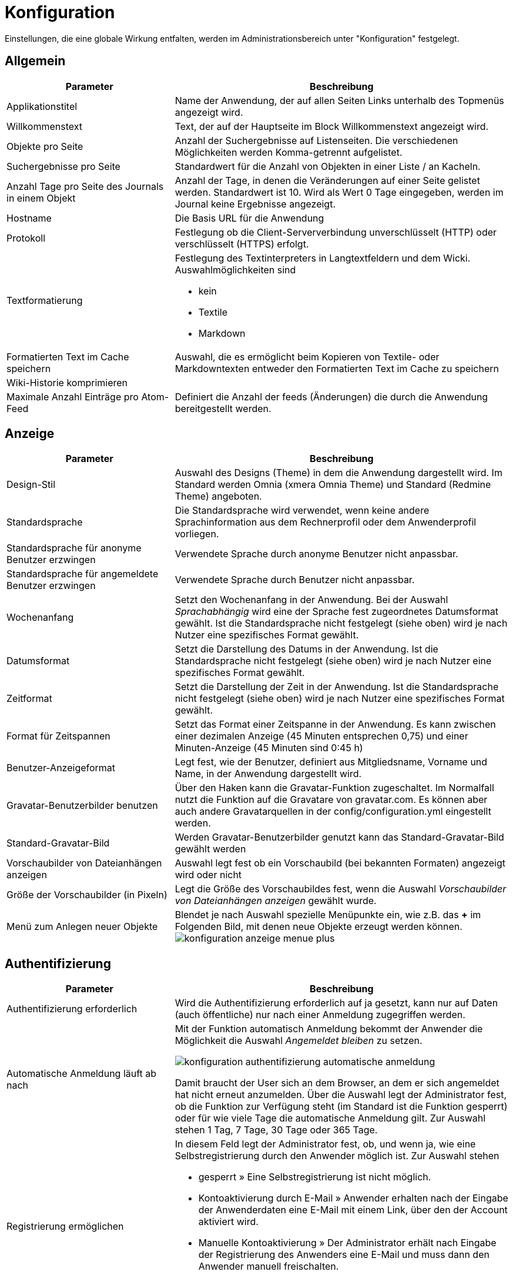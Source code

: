 = Konfiguration
:doctype: article
:icons: font
:imagesdir: ../images/
:web-xmera: https://docs.xmera.de

Einstellungen, die eine globale Wirkung entfalten, werden im Administrationsbereich unter "Konfiguration" festgelegt.

== Allgemein

[cols="1,2a"]
|===
|Parameter |Beschreibung

|Applikationstitel
|Name der Anwendung, der auf allen Seiten Links unterhalb des Topmenüs angezeigt wird.

|Willkommenstext
|Text, der auf der Hauptseite im Block Willkommenstext angezeigt wird.

|Objekte pro Seite
|Anzahl der Suchergebnisse auf Listenseiten. Die verschiedenen Möglichkeiten werden Komma-getrennt aufgelistet. 

|Suchergebnisse pro Seite
|Standardwert für die Anzahl von Objekten in einer Liste / an Kacheln.

|Anzahl Tage pro Seite des Journals in einem Objekt
|Anzahl der Tage, in denen die Veränderungen auf einer Seite gelistet werden. Standardwert ist 10. Wird als Wert 0 Tage eingegeben, werden im Journal keine Ergebnisse angezeigt.

|Hostname
|Die Basis URL für die Anwendung

|Protokoll
|Festlegung ob die Client-Serververbindung unverschlüsselt (HTTP) oder verschlüsselt (HTTPS) erfolgt.

|Textformatierung
|Festlegung des Textinterpreters in Langtextfeldern und dem Wicki. Auswahlmöglichkeiten sind 

- kein
- Textile
- Markdown


|Formatierten Text im Cache speichern
|Auswahl, die es ermöglicht beim Kopieren von Textile- oder Markdowntexten entweder den Formatierten Text im Cache zu speichern

|Wiki-Historie komprimieren
|

|Maximale Anzahl Einträge pro Atom-Feed
|Definiert die Anzahl der feeds (Änderungen) die durch die Anwendung bereitgestellt werden.

|===


== Anzeige

[cols="1,2a"]
|===
|Parameter |Beschreibung

|Design-Stil
|Auswahl des Designs (Theme) in dem die Anwendung dargestellt wird. Im Standard werden Omnia (xmera Omnia Theme) und Standard (Redmine Theme) angeboten.

|Standardsprache
|Die Standardsprache wird verwendet, wenn keine andere Sprachinformation aus dem Rechnerprofil oder dem Anwenderprofil vorliegen.

|Standardsprache für anonyme Benutzer erzwingen
|Verwendete Sprache durch anonyme Benutzer nicht anpassbar.

|Standardsprache für angemeldete Benutzer erzwingen
|Verwendete Sprache durch Benutzer nicht anpassbar.

|Wochenanfang
|Setzt den Wochenanfang in der Anwendung. Bei der Auswahl _Sprachabhängig_ wird eine der Sprache fest zugeordnetes Datumsformat gewählt. Ist die Standardsprache nicht festgelegt (siehe oben) wird je nach Nutzer eine spezifisches Format gewählt.

|Datumsformat
|Setzt die Darstellung des Datums in der Anwendung. Ist die Standardsprache nicht festgelegt (siehe oben) wird je nach Nutzer eine spezifisches Format gewählt.

|Zeitformat
|Setzt die Darstellung der Zeit in der Anwendung. Ist die Standardsprache nicht festgelegt (siehe oben) wird je nach Nutzer eine spezifisches Format gewählt.

|Format für Zeitspannen
|Setzt das Format einer Zeitspanne in der Anwendung. Es kann zwischen einer dezimalen Anzeige (45 Minuten entsprechen 0,75) und einer Minuten-Anzeige (45 Minuten sind 0:45 h)

|Benutzer-Anzeigeformat
|Legt fest, wie der Benutzer, definiert aus Mitgliedsname, Vorname und Name, in der Anwendung dargestellt wird.

|Gravatar-Benutzerbilder benutzen
|Über den Haken kann die Gravatar-Funktion zugeschaltet. Im Normalfall nutzt die Funktion auf die Gravatare von gravatar.com. Es können aber auch andere Gravatarquellen in der config/configuration.yml eingestellt werden.

|Standard-Gravatar-Bild
|Werden Gravatar-Benutzerbilder genutzt kann das Standard-Gravatar-Bild gewählt werden

|Vorschaubilder von Dateianhängen anzeigen
|Auswahl legt fest ob ein Vorschaubild (bei bekannten Formaten) angezeigt wird oder nicht

|Größe der Vorschaubilder (in Pixeln)
|Legt die Größe des Vorschaubildes fest, wenn die Auswahl _Vorschaubilder von Dateianhängen anzeigen_ gewählt wurde.

|Menü zum Anlegen neuer Objekte
|Blendet je nach Auswahl spezielle Menüpunkte ein, wie z.B. das *+* im Folgenden Bild, mit denen neue Objekte erzeugt werden können. image:adminhandbuch/konfiguration_anzeige_menue_plus.png[]

|===

== Authentifizierung

[cols="1,2a"]
|===
|Parameter |Beschreibung

|Authentifizierung erforderlich
|Wird die Authentifizierung erforderlich auf ja gesetzt, kann nur auf Daten (auch öffentliche) nur nach einer Anmeldung zugegriffen werden.

|Automatische Anmeldung läuft ab nach
|Mit der Funktion automatisch Anmeldung bekommt der Anwender die Möglichkeit die Auswahl _Angemeldet bleiben_ zu setzen. 

image:adminhandbuch/konfiguration_authentifizierung_automatische_anmeldung.png[]

Damit braucht der User sich an dem Browser, an dem er sich angemeldet hat nicht erneut anzumelden.
Über die Auswahl legt der Administrator fest, ob die Funktion zur Verfügung steht (im Standard ist die Funktion gesperrt) oder für wie viele Tage die automatische Anmeldung gilt. Zur Auswahl stehen 1 Tag, 7 Tage, 30 Tage oder 365 Tage.

|Registrierung ermöglichen
|In diesem Feld legt der Administrator fest, ob, und wenn ja, wie eine Selbstregistrierung durch den Anwender möglich ist. Zur Auswahl stehen

- gesperrt » Eine Selbstregistrierung ist nicht möglich.
- Kontoaktivierung durch E-Mail » Anwender erhalten nach der Eingabe der Anwenderdaten eine E-Mail mit einem Link, über den der Account aktiviert wird.
- Manuelle Kontoaktivierung » Der Administrator erhält nach Eingabe der Registrierung des Anwenders eine E-Mail und muss dann den Anwender manuell freischalten.
- Automatische Kontoaktivierung » Der Account des Anwender wird mit der Registrierung des Anwenders direkt freigeschaltet.

|Benutzerdefinierte Felder bei der Registrierung abfragen
|Sind _Eigene Felder_ für die Benutzermasken definiert, können diese durch setzen der Auswahl dem Anwender bei der Registrierung angezeigt werden.

|Mindestlänge des Passworts
|Legt die Mindestlänge von Passwörtern fest

|Für Passwörter benötigte Zeichenklassen
|Legt die Mindestvorgaben für die Passwortkomplexität fest. Gefordert werden können

- Großbuchstaben
- Kleinbuchstaben
- Ziffern
- Sonderzeichen

|Erzwingen Passwortwechsel nach
|Erzwingt einen Passwortwechsel durch den User nach einer festgelegten Zeit. Zur Auswahl stehen gesperrt (kein erzwungener Passwortwechsel), 7 Tage, 60 Tage, 90 Tage, 180 Tage und 365 Tage.

|Zurücksetzen des Passworts per E-Mail erlauben
|Mit dem setzen der Auswahl wird dem Anwender erlaubt, sein Passwort zurückzusetzen. Es erscheint in der Anmeldemaske die Auswahl _Passwort vergessen_

image:adminhandbuch/konfiguration_authentifizierung_passwort_zurücksetzen.png[]

Bei Klick auf die Auswahl. wird das Passwort des Anwenders zurückgesetzt und erhält einen Link, über den er ein neues Passwort erstellen kann.

|Zwei-Faktor-Authentifizierung
|Über die Auswahl wird festgelegt, welche Optionen der Anwender bzgl. der 2-Faktor-Authentifizierung hat

- gesperrt » Die 2-Faktor-Authentifizierung steht dem Anwender nicht zur Verfügung.
- optional » Die 2-Faktor-Authentifizierung steht dem Anwender optional zur Verfügung.
- erforderlich » Die 2-Faktor-Authentifizierung muss vom Anwender verwendet werden.

|Erlaube OpenID-Anmeldung und -Registrierung
|Durch setzen der Auswahl wird eine Anmeldung über einen OpenID-Provider erlaubt.

2.1+| Ende einer Sitzung

|Längste Dauer einer Sitzung
|Legt die Dauer fest, wann spätestens eine Sitzung beendet wird.

|Zeitüberschreitung bei Inaktivität
|Legt die Dauer fest, nach welcher Zeit eine Sitzung bei Inaktivität beendet wird.

|===

== API

[cols="1,2a"]
|===
|Parameter |Beschreibung

|REST-Schnittstelle aktivieren
|Wird die Auswahl gesetzt, wird die Rest-API aktiviert.

|JSONP Unterstützung aktivieren
|Wird die Auswahl gesetzt, wird die JSONP-API aktiviert.

|===

== Objekte

[cols="1,2a"]
|===
|Parameter |Beschreibung

|Neue Objekte sind standardmäßig öffentlich
|Durch die Auswahl wird bei der Erstellung eines neuen Objekts der Parameter _öffentlich_ gesetzt. Der Paramater kann dann manuell abgewählt werden.

|Standardmäßig aktivierte Module für neue Objekte
|Die ausgewählten Module werden beim Erstellen eines neuen Objekts in der Konfiguration des Objekts automatisch gesetzt. Die Auswahl kann manuell oder auch durch die Auswahl einer Objektklasse (mit einer anderen Auswahl) angepasst werden. 

|Standardmäßig aktivierter Aufgabentyp für neue Objekte
|Die ausgewählten Aufgabentypen werden beim Erstellen eines neuen Objekts in der Konfiguration des Objekts automatisch gesetzt. Die Auswahl kann manuell oder auch durch die Auswahl einer Objektklasse (mit einer anderen Auswahl) angepasst werden. 

|Fortlaufende Objektkennungen generieren
|Mit der Aktivierung der _fortlaufenden Objektkennung_ wird die Kennung der Objekte nicht mehr über den Objektnamen generiert. Anstatt dieser wird der letzte Objektname gewählt und anschließend das letzte Zeichen hochgezählt. Handelt es sich um eine Zahl, wird diese numerisch hochgezählt. Handelt es sich um einen Buchstaben wird alphabetisch hochgezählt. 

|Rolle, die einem Nicht-Administrator zugeordnet wird, der ein Objekt erstellt
|Legt ein _Nicht-Administrator_ ein Objekt an, so erhält der Ersteller diese Rolle im Objekt. Damit wird sichergestellt, dass ein _Nicht-Administrator_ sicher Rechte erhält, mit dem er das Objekt weiter bearbeiten kann. 

2.1+| Voreinstellungen Objektliste

|Ergebnisse anzeigen als
|Die Auswahl Karte oder Liste legt fest, auf welche Art die Objektliste in xmera Omnia (Zugang über TOP-Menü » Objekte) beim Aufschalten angezeigt wird.

|Spaltenauswahl
|Die Auswahl der Attribute in der Liste _Ausgewählte Spalten_ mit der Reihenfolge legt fest, welche Informationen in der xmera Omnia Objektliste (Zugang über TOP-Menü » Objekte) beim Aufschalten angezeigt werden.

|===

== Benutzer

[cols="1,2a"]
|===
|Parameter |Beschreibung

|Maximale Anzahl zusätzlicher E-Mail-Adressen
|Festlegung, wie viele zusätzliche E-Mails ein Anwender zusätzlich zu seinem Konto hinzufügen kann.

|Erlaubte E-Mail Domains
|Einschränkung der E-Mail-Domains über eine Whitelist der erlaubten Domains.

|Gesperrte E-Mail Domains
|Einschränkung der E-Mail-Domains über eine Blacklist der verbotenen Domains.

|Benutzer erlauben, das eigene Benutzerkonto zu löschen
|Über setzen der Auswahl wird dem Benutzer erlaubt, sein eigenes Konto zu löschen.

2.1+|Standardwerte für neue Benutzer

|E-Mail-Adresse nicht anzeigen
|Durch die Auswahl wird beim Anlegen eines neuen Benutzers das Attribut _E-Mail Adresse nicht anzeigen_ gesetzt. Diese Einstellung kann im Rahmen der Bearbeitung geändert werden.

|Standard Benachrichtigungsoption
|Durch die Auswahl wird beim Anlegen eines neuen Benutzers das Attribut _Benachtichtigungsoption_ gesetzt. Diese Einstellung kann im Rahmen der Bearbeitung geändert werden.

|Ich mochte nicht über Änderungen benachrichtigt werden, die ich selbst durchführe.
|Durch die Auswahl wird beim Anlegen eines neuen Benutzers das Attribut _Ich mochte nicht über Änderungen benachrichtigt werden, die ich selbst durchführe._ gesetzt. Diese Einstellung kann im Rahmen der Bearbeitung geändert werden.

|Zeitzone
|Durch die Auswahl wird beim Anlegen eines neuen Benutzers das Attribut _Zeitzone_ gesetzt. Diese Einstellung kann im Rahmen der Bearbeitung geändert werden.

|===

== Aufgaben

[cols="1,2a"]
|===
|Parameter |Beschreibung

|Aufgaben-Beziehungen zwischen Objekten erlauben
|Mit der Auswahl wird bei der manuellen Zuordnung in der Anwendung auch eine objektübergreifende Verknüpfung von Aufgaben erlaubt. 

|Aufgaben beim Kopieren verlinken
|Die Auswahl legt fest, in wie weit die Kopie einer Aufgaben mit der Aufgabe verknüpft ist:

- ja » Es wird eine Verknüpfung (Zugehörige Aufgabe) autoamatisch erstellt.
- nein » Es wird keine Verknüpfung erstellt.
- nachfragen » Es erfolgt eine Abfrage im Kopierprozess, ob eine Verknüpfung erstellt werden soll oder nicht.

|Objektübergreifende Unteraufgaben erlauben
|Mit der Auswahl wird bei der Erstellung von Unteraufgaben festgelegt, zu welchen Objekten Unteraufgaben zugeordnet werden können.

- gesperrt » Es können nur Unteraufgaben zum aktuellen Objekt zugeordnet werden.
- Mit allen Objekten » Es können Unteraufgaben zu allen Objekten zugeordnet werden.
- Mit Objektbaum » Es können Unteraufgaben zu allen Objekten des Hierarchiebaums zugeordnet werden, zu dem das aktuelle Objekt gehört.
- Mit Objekthierarchie »Es können Unteraufgaben zum aktuellen Objekt und zu allen Objekten zugeordnet werden, die im Hierarchiebaum dem aktuellen Objekt nachgelagert sind.
- Mit Unterobjekten » Es können Unteraufgaben zum aktuellen Objekt und zu den Unteraufgaben des aktuellen Objekts zugeordnet werden.

|Duplikate automatisch schließen
|Gibt es zu einer Aufgabe ein Duplikat (zugehörige Aufgabe von der Art _Dupliziert durch_) so wird mit der Auswahl _Duplikate automatisch schließen_ beim Statuswechsel der Aufgabe auf erledigt auch das Duplikat automatisch auf den Status erledigt gesetzt. 

|Aufgabenzuweisung an Gruppen erlauben
|Mit setzen der Auswahl wird bei der Zuweisung von Aufgaben zu Mitgliedern auch die Gruppen erlaubt die als Mitglieder gepflegt sind.

|Aktuelles Datum als Beginn für neue Aufgaben verwenden
|Mit der Auswahl der Option wird beim Anlegen einer neuen Aufgabe automatisch das aktuelle Datum als Beginn eingetragen.

|Aufgaben von Unterobjekten im Hauptobjekt anzeigen
|Mit der Auswahl der Option werden in der Aufgabenliste eines Objekts auch die Aufgaben der hierarchisch untergeordneten Objekte mit angezeigt.

|Berechne den Aufgaben-Fortschritt mittels
|Wird der Eintrag _Aufgabenstatus_ gewählt, so wird der Aufgaben-Fortschritt aus den Vorgaben _% eledigt_ vom Aufgabenstatus gewählt. +
Wir der Eintrag _Aufgaben-Feld % erledigt_ gewählt, so wird der Aufgaben-Fortschritt aus dem Attribut _% erledit_ übernommen.

|Arbeitsfreie Tage
|In der Auswahl werden die Arbeitsfreien Tage der Woche festgelegt

|Maximale Anzahl Aufgaben bei CSV/PDF-Export
|Hier wird die maximale Anzahl an Aufgaben definiert, die mit einem einzelnen Export exportiert werden können.

|Maximale Anzahl von Aufgaben, die im Verlauf angezeigt werden
|Hier wird die maximale Anzahl an Aufgaben definiert, die im Verlauf (Gantt-Diagramm) angezeigt werden.

|Maximal anzeigbare Monate im Gantt-Diagramm
|Hier wird die maximale Anzahl der angezeigten Monate definiert, die im Verlauf (Gantt-Diagramm) angezeigt werden.

2.1+|Eigenschaften übergeordneter Aufgaben

|Beginn / Abgabedatum
|Festlegung, wie _Beginn_ und _Abgabedatum_ von übergeordneten Aufgaben festgelegt werden.

- Abgeleitet von untergeordneten Aufgaben »  +
Der Beginn der übergeordneten Aufgabe ist der früheste Beginn aller Unteraufgaben und das Abgabedatum ist das späteste Abgabedatum der Unteraufgaben.
- Unabhängig von untergeordneten Aufgaben +
Der Beginn und das Abgabedatum der übergeordneten Aufgabe sind unabhängig von den untergeordneten Aufgaben und werden nicht automatisch angepasst.

|Priorität
|Festlegung, wie die _Priorität_ von übergeordneten Aufgaben festgelegt wird.

- Abgeleitet von untergeordneten Aufgaben »  +
Die Priorität der übergeordneten Aufgabe ist die höchste Priorität der Unteraufgaben.
- Unabhängig von untergeordneten Aufgaben  +
Die Priorität der übergeordneten Aufgabe ist unabhängig von den untergeordneten Aufgaben und wird nicht automatisch angepasst.

|% erledigt
|Festlegung, wie die  _ Aufgaben-Fortschritte (% erledigt)_ von übergeordneten Aufgaben festgelegt wird.

- Abgeleitet von untergeordneten Aufgaben »  +
Die Aufgaben-Fortschritt der übergeordneten Aufgabe ist wird aus den Aufgaben-Fortschritten der Unteraufgaben berechnet. Jeder Aufgaben-Fortschritt berechnet sich aus der Summe der Aufgaben-Fortschritte  geteilt durch die Anzahl der (nicht stornierten oder gelöschten) Unteraufgaben.
- Unabhängig von untergeordneten Aufgaben +
Der Aufgaben-Fortschritt der übergeordneten Aufgabe ist unabhängig von den untergeordneten Aufgaben und wird nicht automatisch angepasst.

2.1+|Standard-Spalten in der Aufgaben-Auflistung

|Spaltenauswahl
|Die Auswahl der Attribute in der Liste _Ausgewählte Spalten_ mit der Reihenfolge legt fest, welche Informationen in der Aufgabenliste beim Aufschalten angezeigt werden.

|===

== Zeiterfassung

[cols="1,2a"]
|===
|Parameter |Beschreibung

|Erforderliche Felder für Zeitbuchungen
|Legt fest, ob die Angabe der Aufgabe und/oder der Kommentar Pflichtfelder bei einer Zeitbuchung sind.

|Maximale Anzahl der täglich buchbaren Stunden pro Benutzer
|Begrenzt die für einen Benutzer maximal für einen Tag buchbaren Stunden.

|Akzeptiere Buchungen mit 0 Stunden
|Bei Anwahl wird bei einer Buchung mit 0 Stunden keine Fehlermeldung ausgegeben und die Buchung akzeptiert.

|Akzeptiere Zeitbuchungen in der Zukunft
|Bei Auswahl werden auch Zeitbuchung für die Zukunft akzeptiert.

2.1+|Standard-Spalten in der Zeiten-Auflistung

|Spaltenauswahl
|Die Auswahl der Attribute in der Liste _Ausgewählte Spalten_ mit der Reihenfolge legt fest, welche Informationen in der Liste _Aufgewendetet Zeit_ beim Aufschalten angezeigt werden.

|===

== Dateien

[cols="1,2a"]
|===
|Parameter |Beschreibung

|Maximale Dateigröße
|Der Eintrag legt die maximale Größe einer Datei / eines Dateianhangs fest, der beim Upload erlaubt wird. 

[IMPORTANT]
Der Eintrag begrenzt den Speicherbedarf der Anwendung. Bei der Festlegung der Dateigröße ist immer der für die Anwendung benötigte Speicherbedarf zu prüfen / anzupassen. 

|Maximalgröße für den aggregierten Download von Anhängen
|Der Eintrag begrenzt Größe der mit einem Upload hochladbaren Dateien.

|Zugelassene Dateitypen
|Whitelist der zum Upload freigegebenen Dateitypen. Die erlaubten Dateianhänge werden kommagetrennt in das Feld eingetragen (Bsp.:txt, png). Ist das Feld leer, sind alle Anhänge erlaubt.

|Nicht zugelassene Dateitypen
|Blacklist der zum Upload freigegebenen Dateitypen. Die gesperrten Dateianhänge werden kommagetrennt in das Feld eingetragen (Bsp.:exe, pdf). Ist das Feld leer, sind alle Anhänge erlaubt.

|Maximale Größe inline angezeigter Textdateien
|Der Eintrag begrenzt (inline)-Anzeige von Text-Dateien auf die definierte Größe. Auf diese Weise sollen Performance-Probleme vermieden werden.

|Maximale Anzahl anzuzeigender Diff-Zeilen
|Der Eintrag begrenzt die Anzahl von Diff-Zeilen bei Versionsvergleichen (z.B in den Modulen Wiki oder Archiv)

|Kodierung von Anhängen und Archiven
|Mit dieser Option lassen sich für Archiv-Files die bevorzugte Kodierung von Archiv-Files festlegen. Diese Kodierung werden genutzt um Inhalten und Differenzen in Text-Dateien in die UTF-8 Kodierung umzuwandeln. Diese Koordinierung wird benötigt, um die Inhalte / Differenzen im Browser anzuzeigen. 

|===

== Mailbenachrichtigungen

[cols="1,2a"]
|===
|Parameter |Beschreibung

|E-Mail-Absender
|Eintrag legt für den E-Mail-Versand die E-Mail-Adresse fest.

|E-Mails als Blindkopie (BCC) senden
|Bei Auswahl der Option werden die E-Mails als Blindkopiee (Empfänger sieht nicht die weiteren Empfänger der Mail) versendet.

|Nur reinen Text (kein HTML) senden
|Bei Auswahl der Option wird kein HTML-Inhalt in der Mail versendet.

|Zeige Statusänderungen im Betreff der E-Mailbenachrichtigung für Aufgaben
|Bei Auswahl der Option wird bei einer Statusänderung als Grund für den E-Mail-Versand die Statusänderung im Betreff integriert.

2.1+|Bitte wählen Sie die Aktionen aus, für die eine E-Mail-Benachrichtigung gesendet werden soll.

|Auswahl
|Über die Auswahl der einzelnen Änderungsschritte wird festgelegt, bei welchen Triggern eine E-Mail versant wird.

2.1+|E-Mail-Kopfzeile

|Text
|Legt den Kopftext in der E-Mail fest.

2.1+|E-Mail-Fußzeile

|Text
|Legt den Fuß-Text in der E-Mail fest.

|===

== Eingehende E-Mails

xmera Omnia bietet die Möglichkeit E-Mails zu empfangen, die einer Aufgabe als Kommentar hinzugefügt werden (in der Bemerkungszeile ist die Aufgaben-ID z.B. #123 vorhanden) oder es wird eine neue Aufgabe erzeugt. Es wird die From-Adresse zur Zuordnung zu einem User genutzt (\benutzer.name@e-mail.de).

Um dieses zu ermöglichen, muss der E-Mail-Empfang auf dem Server konfiguriert werden. Eine Anleitung dazu finden sie https://www.redmine.org/projects/redmine/wiki/RedmineIssueTrackingSetup#Update-issue-done-ratios[hier].


[cols="1,2a"]
|===
|Parameter |Beschreibung

|Schneide E-Mail nach einer dieser Zeilen ab
|Es wird nach einem oder mehreren Ausdücken (Zeilen im Definitionsfeld) geucht, nach der der Text im Kommentar abgeschnitten wird. So lassen sich z.B. Signaturen oder Mailverläufe entfernen. +
Um flexibler in der Suche sein  zu können, können durch setzen des Hakens unterhalb des Eingabefeldes auch https://de.wikipedia.org/wiki/Regul%C3%A4rer_Ausdruck[reguläre Werte] genutzt werden.

|Anhänge nach Name ausschließen
|Anhänge einer Mail werden als Dokument der Aufgabe zugeordent. Ausgeschlossen sind Anhänge, die in diesem Feld (kommagetrennt) aufgelistet sind. (z.B. smime.p7s, *.vcf) +
Um flexibler in der Suche sein zu können, können durch setzen des Hakens unterhalb des Eingabefeldes auch https://de.wikipedia.org/wiki/Regul%C3%A4rer_Ausdruck[reguläre Werte] genutzt werden.

|Bevorzugter Teil von E-Mails im Multipart-Format
|Festlegung, wie mit E-Mail-Texten im Miltipart-Format umgegangen wird. Im default wird nur der Text verarbeite (Auswahl Text). Als 2. Möglichkeit besteht die Auswahl HTML, in der die HTML-ausdrücke interpretiert und angezeigt werden. Diese Auswahl befindet sich aktuell im Experimentierstadium. 

2.1+|

|Abruf eingehender E-Mails aktivieren 
|Um die Funktion E-Mail Eingang nutzen zu können, muss die API-Schnittstelle für den E-Mail-Empfang über die Auswahl aktiviert werden. 

|API-Schlüssel für eingehende E-Mails
|Feld zum pflegen des API-Sicherheitsschlüssels 

|===

